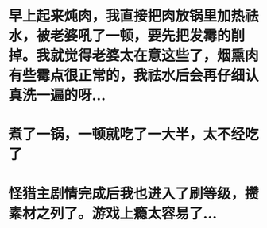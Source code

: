* 早上起来炖肉，我直接把肉放锅里加热祛水，被老婆吼了一顿，要先把发霉的削掉。我就觉得老婆太在意这些了，烟熏肉有些霉点很正常的，我祛水后会再仔细认真洗一遍的呀...
* 煮了一锅，一顿就吃了一大半，太不经吃了
* 怪猎主剧情完成后我也进入了刷等级，攒素材之列了。游戏上瘾太容易了...